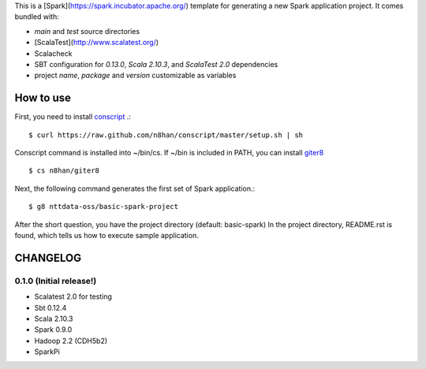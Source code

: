 This is a [Spark](https://spark.incubator.apache.org/) template for generating a new Spark application project.
It comes bundled with:

* `main` and `test` source directories
* [ScalaTest](http://www.scalatest.org/)
* Scalacheck
* SBT configuration for `0.13.0`, `Scala 2.10.3`, and `ScalaTest 2.0` dependencies
* project `name`, `package` and `version` customizable as variables

How to use
==========
First, you need to install `conscript <https://github.com/n8han/conscript>`_ .::

 $ curl https://raw.github.com/n8han/conscript/master/setup.sh | sh

Conscript command is installed into ~/bin/cs.
If ~/bin is included in PATH, you can install `giter8 <https://github.com/n8han/giter8>`_ ::

 $ cs n8han/giter8

Next, the following command generates the first set of Spark application.::

 $ g8 nttdata-oss/basic-spark-project

After the short question, you have the project directory (default: basic-spark)
In the project directory, README.rst is found, which tells us how to execute sample application.

CHANGELOG
=========

0.1.0 (Initial release!)
------------------------
* Scalatest 2.0 for testing
* Sbt 0.12.4
* Scala 2.10.3
* Spark 0.9.0
* Hadoop 2.2 (CDH5b2)
* SparkPi

.. vim: ft=rst tw=0 ts=2 sw=2 et
